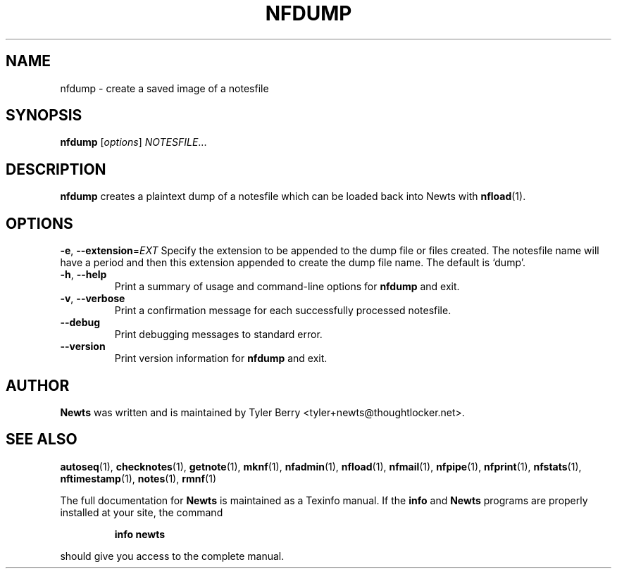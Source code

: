 .TH NFDUMP 1 "August 2004" "Newts" "Newts Reference Manual"

.SH NAME
nfdump \- create a saved image of a notesfile

.SH SYNOPSIS
.B nfdump
[\fIoptions\fR] \fINOTESFILE\fR...

.SH DESCRIPTION
.B nfdump
creates a plaintext dump of a notesfile which can be loaded back into Newts
with \fBnfload\fR(1).

.SH OPTIONS

\fB\-e\fR, \fB\-\^\-extension\fR=\fIEXT\fR
Specify the extension to be appended to the dump file or files created.  The
notesfile name will have a period and then this extension appended to create
the dump file name.  The default is `dump'.

.TP
\fB\-h\fR, \fB\-\^\-help\fR
Print a summary of usage and command-line options for
.B nfdump
and exit.

.TP
\fB\-v\fR, \fB\-\^\-verbose\fR
Print a confirmation message for each successfully processed notesfile.

.TP
\fB\-\^\-debug\fR
Print debugging messages to standard error.

.TP
\fB\-\^\-version\fR
Print version information for
.B nfdump
and exit.

.SH AUTHOR
.B Newts
was written and is maintained by Tyler Berry <tyler+newts@thoughtlocker.net>.

.SH SEE ALSO
\fBautoseq\fR(1), \fBchecknotes\fR(1), \fBgetnote\fR(1), \fBmknf\fR(1),
\fBnfadmin\fR(1), \fBnfload\fR(1), \fBnfmail\fR(1), \fBnfpipe\fR(1),
\fBnfprint\fR(1), \fBnfstats\fR(1), \fBnftimestamp\fR(1), \fBnotes\fR(1),
\fBrmnf\fR(1)

The full documentation for
.B Newts
is maintained as a Texinfo manual.  If the
.B info
and
.B Newts
programs are properly installed at your site, the command
.IP
.B info newts
.PP
should give you access to the complete manual.
